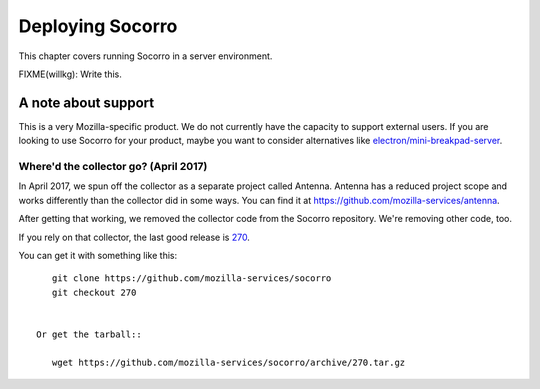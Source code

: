 .. _deploying-socorro-chapter:

=================
Deploying Socorro
=================

This chapter covers running Socorro in a server environment.

FIXME(willkg): Write this.


A note about support
====================

This is a very Mozilla-specific product. We do not currently have the capacity
to support external users. If you are looking to use Socorro for your product,
maybe you want to consider alternatives like `electron/mini-breakpad-server
<https://github.com/electron/mini-breakpad-server>`_.


Where'd the collector go? (April 2017)
--------------------------------------

In April 2017, we spun off the collector as a separate project called Antenna.
Antenna has a reduced project scope and works differently than the collector did
in some ways. You can find it at
`<https://github.com/mozilla-services/antenna>`_.

After getting that working, we removed the collector code from the Socorro
repository. We're removing other code, too.

If you rely on that collector, the last good release is `270
<https://github.com/mozilla-services/socorro/releases/tag/270>`_.

You can get it with something like this::

    git clone https://github.com/mozilla-services/socorro
    git checkout 270


 Or get the tarball::

    wget https://github.com/mozilla-services/socorro/archive/270.tar.gz
